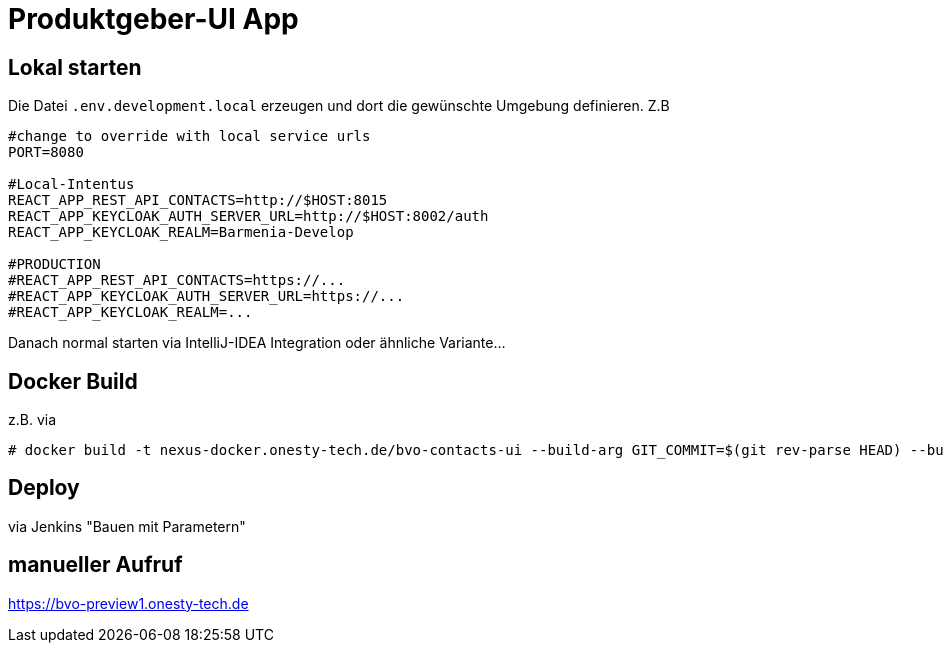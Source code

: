 = Produktgeber-UI App

== Lokal starten

Die Datei `.env.development.local` erzeugen und dort die gewünschte Umgebung definieren. Z.B
[source,env]
----
#change to override with local service urls
PORT=8080

#Local-Intentus
REACT_APP_REST_API_CONTACTS=http://$HOST:8015
REACT_APP_KEYCLOAK_AUTH_SERVER_URL=http://$HOST:8002/auth
REACT_APP_KEYCLOAK_REALM=Barmenia-Develop

#PRODUCTION
#REACT_APP_REST_API_CONTACTS=https://...
#REACT_APP_KEYCLOAK_AUTH_SERVER_URL=https://...
#REACT_APP_KEYCLOAK_REALM=...
----

Danach normal starten via IntelliJ-IDEA Integration oder ähnliche Variante...

== Docker Build

z.B. via
....
# docker build -t nexus-docker.onesty-tech.de/bvo-contacts-ui --build-arg GIT_COMMIT=$(git rev-parse HEAD) --build-arg GIT_VERSION="$(git log --pretty='format:%h %s' -q -1)" .
....

== Deploy

via Jenkins "Bauen mit Parametern"

== manueller Aufruf
https://bvo-preview1.onesty-tech.de
